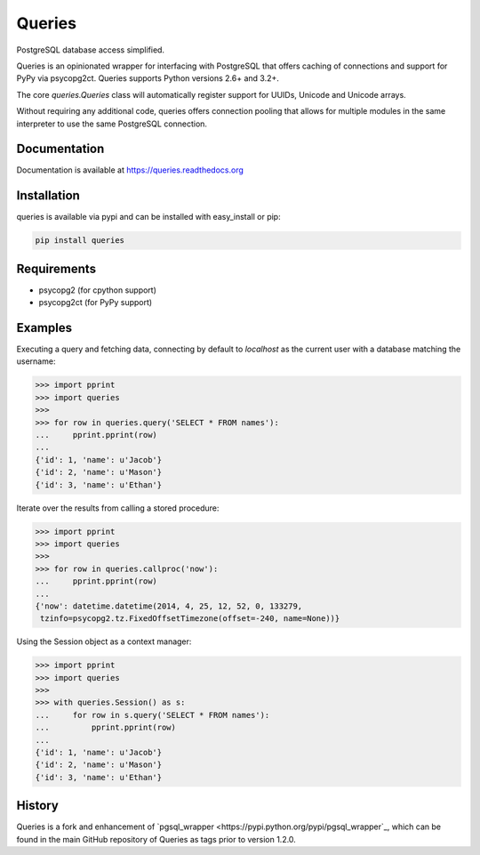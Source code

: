 Queries
=======
PostgreSQL database access simplified.

Queries is an opinionated wrapper for interfacing with PostgreSQL that offers
caching of connections and support for PyPy via psycopg2ct. Queries supports
Python versions 2.6+ and 3.2+.

The core `queries.Queries` class will automatically register support for UUIDs,
Unicode and Unicode arrays.

Without requiring any additional code, queries offers connection pooling that
allows for multiple modules in the same interpreter to use the same PostgreSQL
connection.

|Version| |Downloads| |Status|

Documentation
-------------
Documentation is available at https://queries.readthedocs.org

Installation
------------
queries is available via pypi and can be installed with easy_install or pip:

.. code:: bash

    pip install queries

Requirements
------------

- psycopg2 (for cpython support)
- psycopg2ct (for PyPy support)

Examples
--------

Executing a query and fetching data, connecting by default to `localhost` as
the current user with a database matching the username:

.. code:: python

    >>> import pprint
    >>> import queries
    >>>
    >>> for row in queries.query('SELECT * FROM names'):
    ...     pprint.pprint(row)
    ...
    {'id': 1, 'name': u'Jacob'}
    {'id': 2, 'name': u'Mason'}
    {'id': 3, 'name': u'Ethan'}

Iterate over the results from calling a stored procedure:

.. code:: python

    >>> import pprint
    >>> import queries
    >>>
    >>> for row in queries.callproc('now'):
    ...     pprint.pprint(row)
    ...
    {'now': datetime.datetime(2014, 4, 25, 12, 52, 0, 133279,
     tzinfo=psycopg2.tz.FixedOffsetTimezone(offset=-240, name=None))}

Using the Session object as a context manager:

.. code:: python

    >>> import pprint
    >>> import queries
    >>>
    >>> with queries.Session() as s:
    ...     for row in s.query('SELECT * FROM names'):
    ...         pprint.pprint(row)
    ...
    {'id': 1, 'name': u'Jacob'}
    {'id': 2, 'name': u'Mason'}
    {'id': 3, 'name': u'Ethan'}

History
-------
Queries is a fork and enhancement of `pgsql_wrapper <https://pypi.python.org/pypi/pgsql_wrapper`_,
which can be found in the main GitHub repository of Queries as tags prior to version 1.2.0.


.. |Version| image:: https://badge.fury.io/py/queries.svg?
   :target: http://badge.fury.io/py/queries

.. |Status| image:: https://travis-ci.org/gmr/queries.svg?branch=master
   :target: https://travis-ci.org/gmr/queries

.. |Downloads| image:: https://pypip.in/d/queries/badge.svg?
   :target: https://pypi.python.org/pypi/queries